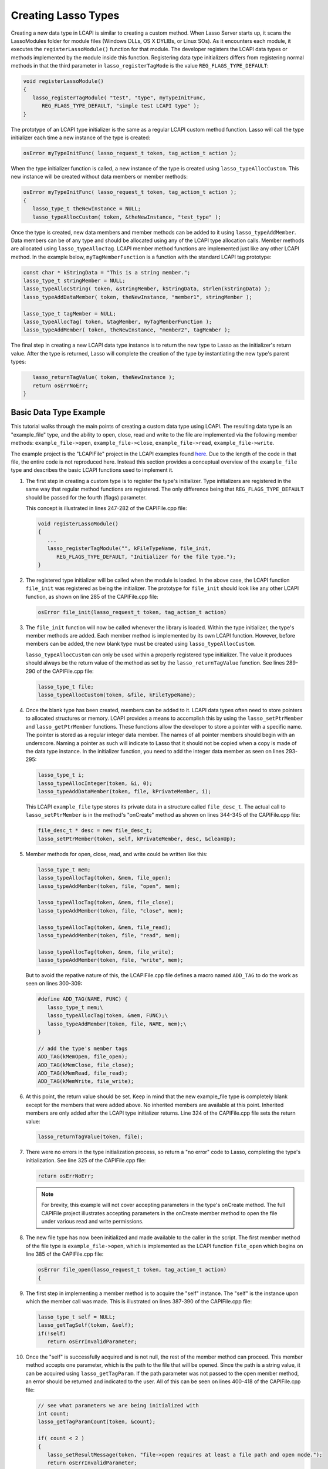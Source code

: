 .. _lcapi-types:

********************
Creating Lasso Types
********************

Creating a new data type in LCAPI is similar to creating a custom method. When
Lasso Server starts up, it scans the LassoModules folder for module files
(Windows DLLs, OS X DYLIBs, or Linux SOs). As it encounters each module, it
executes the ``registerLassoModule()`` function for that module. The developer
registers the LCAPI data types or methods implemented by the module inside this
function. Registering data type initializers differs from registering normal
methods in that the third parameter in ``lasso_registerTagMode`` is the value
``REG_FLAGS_TYPE_DEFAULT``:

.. code-block:: c++

   void registerLassoModule()
   {
      lasso_registerTagModule( "test", "type", myTypeInitFunc,
         REG_FLAGS_TYPE_DEFAULT, "simple test LCAPI type" );
   }

The prototype of an LCAPI type initializer is the same as a regular LCAPI custom
method function. Lasso will call the type initializer each time a new instance
of the type is created:

.. code-block:: c++

   osError myTypeInitFunc( lasso_request_t token, tag_action_t action );

When the type initializer function is called, a new instance of the type is
created using ``lasso_typeAllocCustom``. This new instance will be created
without data members or member methods:

.. code-block:: c++

   osError myTypeInitFunc( lasso_request_t token, tag_action_t action );
   {
      lasso_type_t theNewInstance = NULL;
      lasso_typeAllocCustom( token, &theNewInstance, "test_type" );

Once the type is created, new data members and member methods can be added to it
using ``lasso_typeAddMember``. Data members can be of any type and should be
allocated using any of the LCAPI type allocation calls. Member methods are
allocated using ``lasso_typeAllocTag``. LCAPI member method functions are
implemented just like any other LCAPI method. In the example below,
``myTagMemberFunction`` is a function with the standard LCAPI tag prototype:

.. code-block:: c++

      const char * kStringData = "This is a string member.";
      lasso_type_t stringMember = NULL;
      lasso_typeAllocString( token, &stringMember, kStringData, strlen(kStringData) );
      lasso_typeAddDataMember( token, theNewInstance, "member1", stringMember );

      lasso_type_t tagMember = NULL;
      lasso_typeAllocTag( token, &tagMember, myTagMemberFunction );
      lasso_typeAddMember( token, theNewInstance, "member2", tagMember );

The final step in creating a new LCAPI data type instance is to return the new
type to Lasso as the initializer's return value. After the type is returned,
Lasso will complete the creation of the type by instantiating the new type's
parent types:

.. code-block:: c++

      lasso_returnTagValue( token, theNewInstance );
      return osErrNoErr;
   }


Basic Data Type Example
=======================

This tutorial walks through the main points of creating a custom data type using
LCAPI. The resulting data type is an "example_file" type, and the ability to
open, close, read and write to the file are implemented via the following member
methods: ``example_file->open``, ``example_file->close``,
``example_file->read``, ``example_file->write``.

The example project is the "LCAPIFile" project in the LCAPI examples found
`here <http://lassoguide.com/_static/lcapi_examples.zip>`_. Due to the length of
the code in that file, the entire code is not reproduced here. Instead this
section provides a conceptual overview of the ``example_file`` type and
describes the basic LCAPI functions used to implement it.

#. The first step in creating a custom type is to register the type's
   initializer. Type initializers are registered in the same way that regular
   method functions are registered. The only difference being that
   ``REG_FLAGS_TYPE_DEFAULT`` should be passed for the fourth (flags) parameter.

   This concept is illustrated in lines 247-282 of the CAPIFile.cpp file:

   .. code-block:: c++

      void registerLassoModule()
      {
         ...
         lasso_registerTagModule("", kFileTypeName, file_init,
            REG_FLAGS_TYPE_DEFAULT, "Initializer for the file type.");
      }

#. The registered type initializer will be called when the module is loaded. In
   the above case, the LCAPI function ``file_init`` was registered as being the
   initializer. The prototype for ``file_init`` should look like any other LCAPI
   function, as shown on line 285 of the CAPIFile.cpp file:

   .. code-block:: c++

      osError file_init(lasso_request_t token, tag_action_t action)

#. The ``file_init`` function will now be called whenever the library is loaded.
   Within the type initializer, the type's member methods are added. Each member
   method is implemented by its own LCAPI function. However, before members can
   be added, the new blank type must be created using ``lasso_typeAllocCustom``.

   ``lasso_typeAllocCustom`` can only be used within a properly registered type
   initializer. The value it produces should always be the return value of the
   method as set by the ``lasso_returnTagValue`` function. See lines 289-290 of
   the CAPIFile.cpp file:

   .. code-block:: c++

      lasso_type_t file;
      lasso_typeAllocCustom(token, &file, kFileTypeName);

#. Once the blank type has been created, members can be added to it. LCAPI data
   types often need to store pointers to allocated structures or memory. LCAPI
   provides a means to accomplish this by using the ``lasso_setPtrMember`` and
   ``lasso_getPtrMember`` functions. These functions allow the developer to
   store a pointer with a specific name. The pointer is stored as a regular
   integer data member. The names of all pointer members should begin with an
   underscore. Naming a pointer as such will indicate to Lasso that it should
   not be copied when a copy is made of the data type instance. In the
   initializer function, you need to add the integer data member as seen on
   lines 293-295:

   .. code-block:: c++

      lasso_type_t i;
      lasso_typeAllocInteger(token, &i, 0);
      lasso_typeAddDataMember(token, file, kPrivateMember, i);

   This LCAPI ``example_file`` type stores its private data in a structure
   called ``file_desc_t``. The actual call to ``lasso_setPtrMember`` is in the
   method's "onCreate" method as shown on lines 344-345 of the CAPIFile.cpp
   file:

   .. code-block:: c++

      file_desc_t * desc = new file_desc_t;
      lasso_setPtrMember(token, self, kPrivateMember, desc, &cleanUp);

#. Member methods for open, close, read, and write could be written like this:
   
   .. code-block:: c++

      lasso_type_t mem;
      lasso_typeAllocTag(token, &mem, file_open);
      lasso_typeAddMember(token, file, "open", mem);

      lasso_typeAllocTag(token, &mem, file_close);
      lasso_typeAddMember(token, file, "close", mem);

      lasso_typeAllocTag(token, &mem, file_read);
      lasso_typeAddMember(token, file, "read", mem);

      lasso_typeAllocTag(token, &mem, file_write);
      lasso_typeAddMember(token, file, "write", mem);

   But to avoid the repative nature of this, the LCAPIFile.cpp file defines a
   macro named ``ADD_TAG`` to do the work as seen on lines 300-309:

   .. code-block:: c++

      #define ADD_TAG(NAME, FUNC) {
         lasso_type_t mem;\
         lasso_typeAllocTag(token, &mem, FUNC);\
         lasso_typeAddMember(token, file, NAME, mem);\
      }
      
      // add the type's member tags
      ADD_TAG(kMemOpen, file_open);
      ADD_TAG(kMemClose, file_close);
      ADD_TAG(kMemRead, file_read);
      ADD_TAG(kMemWrite, file_write);

#. At this point, the return value should be set. Keep in mind that the new
   example_file type is completely blank except for the members that were added
   above. No inherited members are available at this point. Inherited members
   are only added after the LCAPI type initializer returns. Line 324 of the
   CAPIFile.cpp file sets the return value:

   .. code-block:: c++

      lasso_returnTagValue(token, file);

#. There were no errors in the type initialization process, so return a "no
   error" code to Lasso, completing the type's initialization. See line 325 of
   the CAPIFile.cpp file:

   .. code-block:: c++

      return osErrNoErr;

   .. note::
      For brevity, this example will not cover accepting parameters in the
      type's onCreate method. The full CAPIFile project illustrates accepting
      parameters in the onCreate member method to open the file under various
      read and write permissions.

#. The new file type has now been initialized and made available to the caller
   in the script. The first member method of the file type is
   ``example_file->open``, which is implemented as the LCAPI function
   ``file_open`` which begins on line 385 of the CAPIFile.cpp file:

   .. code-block:: c++

      osError file_open(lasso_request_t token, tag_action_t action)
      {

#. The first step in implementing a member method is to acquire the "self"
   instance. The "self" is the instance upon which the member call was made.
   This is illustrated on lines 387-390 of the CAPIFile.cpp file:

   .. code-block:: c++

      lasso_type_t self = NULL;
      lasso_getTagSelf(token, &self);
      if(!self)
         return osErrInvalidParameter;

#. Once the "self" is successfully acquired and is not null, the rest of the
   member method can proceed. This member method accepts one parameter, which is
   the path to the file that will be opened. Since the path is a string value,
   it can be acquired using ``lasso_getTagParam``. If the path parameter was not
   passed to the open member method, an error should be returned and indicated
   to the user. All of this can be seen on lines 400-418 of the CAPIFile.cpp
   file:

   .. code-block:: c++

      // see what parameters we are being initialized with
      int count;
      lasso_getTagParamCount(token, &count);

      if( count < 2 )
      {
         lasso_setResultMessage(token, "file->open requires at least a file path and open mode.");
         return osErrInvalidParameter;
      }

      if( count > 0 ) // we are given *at the least* a path
      {
         // first param is going to be a string, so use the LCAPI 5 call to get it
         auto_lasso_value_t pathParam;
         pathParam.name = "";
         lasso_getTagParam(token, 0, &pathParam);

         desc->fPath = pathParam.name;
      }

#. Once the path is properly converted, the actual file can be opened using the
   file system calls supplied by the operating system. This concept is
   illustrated on line 225 of the CAPIFile.cpp file:

   .. code-block:: c++

      FILE * f = fopen(xformPath, openMode);

#. The ``FILE`` pointer can now be retrieved using the
   ``lasso_typeGetCustomPtr`` LCAPI function. No error has occurred while
   opening the file, so complete the function call and return "no error". See
   line 449 of the CAPIFile.cpp file:

   .. code-block:: c++

      return osErrNoErr;

#. The remaining method functions are implemented in a similar manner. Study the
   CAPIFile example for a more in-depth and complete example of how to properly
   construct custom data types in LCAPI.